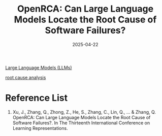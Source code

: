 :PROPERTIES:
:ID:       5ecd0e22-f2c2-4171-8cb7-d629e31cf2d3
:END:
#+title: OpenRCA: Can Large Language Models Locate the Root Cause of Software Failures?
#+date: 2025-04-22

[[id:ab03a99b-2c97-4664-a1e6-680a86721f3a][Large Language Models (LLMs)]]

[[id:d6b14426-7006-4ac8-868b-fccc8258486e][root cause analysis]]

* Reference List
1. Xu, J., Zhang, Q., Zhong, Z., He, S., Zhang, C., Lin, Q., ... & Zhang, Q. OpenRCA: Can Large Language Models Locate the Root Cause of Software Failures?. In The Thirteenth International Conference on Learning Representations.
